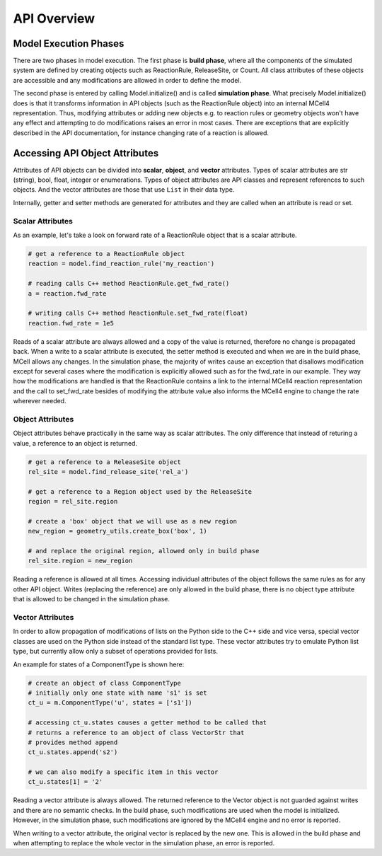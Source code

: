 ************
API Overview
************

Model Execution Phases
######################

There are two phases in model execution. 
The first phase is **build phase**, where all the components 
of the simulated system are defined by creating objects such as ReactionRule, 
ReleaseSite, or Count. All class attributes of these objects 
are accessible and any modifications are allowed in order to define the model.

The second phase is entered by calling Model.initialize() and is called
**simulation phase**. What precisely Model.initialize() does is that it
transforms information in API objects (such as the ReactionRule object) 
into an internal MCell4 representation. Thus, modifying attributes or 
adding new objects e.g. to reaction rules or geometry objects won't have 
any effect and attempting to do modifications raises an error in most cases. 
There are exceptions that are explicitly described in the API documentation,
for instance changing rate of a reaction is allowed.  

Accessing API Object Attributes
###############################

Attributes of API objects can be divided into **scalar**, **object**, 
and **vector** attributes.
Types of scalar attributes are str (string), bool, float, integer or enumerations.
Types of object attributes are API classes and represent references to 
such objects.     
And the vector attributes are those that use ``List`` in their data type.
 
Internally, getter and setter methods are generated for attributes and they 
are called when an attribute is read or set. 

Scalar Attributes
*****************

As an example, let's take a look on forward rate of a ReactionRule object 
that is a scalar attribute.    

.. code-block:: python

      # get a reference to a ReactionRule object
      reaction = model.find_reaction_rule('my_reaction')

      # reading calls C++ method ReactionRule.get_fwd_rate()
      a = reaction.fwd_rate
      
      # writing calls C++ method ReactionRule.set_fwd_rate(float)
      reaction.fwd_rate = 1e5
      
Reads of a scalar attribute are always allowed and a copy of the value is returned, 
therefore no change is propagated back.
When a write to a scalar attribute is executed, the setter method is executed and 
when we are in the build phase, MCell allows any changes. In the simulation phase, 
the majority of writes cause an exception that disallows modification except for 
several cases where the modification is explicitly allowed such as for the fwd_rate 
in our example. They way how the modifications are handled is that the ReactionRule 
contains a link to the internal MCell4 reaction representation and the call to 
set_fwd_rate besides of modifying the attribute value also informs the MCell4 
engine to change the rate wherever needed. 

Object Attributes
*****************

Object attributes behave practically in the same way as scalar attributes. 
The only difference that instead of returing a value, a reference to an object 
is returned.

.. code-block:: python

      # get a reference to a ReleaseSite object
      rel_site = model.find_release_site('rel_a')
      
      # get a reference to a Region object used by the ReleaseSite
      region = rel_site.region
      
      # create a 'box' object that we will use as a new region
      new_region = geometry_utils.create_box('box', 1)
      
      # and replace the original region, allowed only in build phase
      rel_site.region = new_region
       
Reading a reference is allowed at all times. Accessing individual attributes 
of the object follows the same rules as for any other API object.
Writes (replacing the reference) are only allowed in the build phase, 
there is no object type attribute that is allowed to be changed in the simulation phase.

Vector Attributes
*****************

In order to allow propagation of modifications of lists on the Python side to the 
C++ side and vice versa, special vector classes are used on the Python side instead 
of the standard list type.  
These vector attributes try to emulate Python list type, but currently allow only a 
subset of operations provided for lists.

An example for states of a ComponentType is shown here: 

.. code-block:: python

      # create an object of class ComponentType
      # initially only one state with name 's1' is set 
      ct_u = m.ComponentType('u', states = ['s1'])
      
      # accessing ct_u.states causes a getter method to be called that 
      # returns a reference to an object of class VectorStr that  
      # provides method append
      ct_u.states.append('s2')

      # we can also modify a specific item in this vector       
      ct_u.states[1] = '2'
  
Reading a vector attribute is always allowed. The returned reference to the Vector 
object is not guarded against writes and there are no semantic checks. 
In the build phase, such modifications are used when the model is initialized. 
However, in the simulation phase, such modifications are ignored by the MCell4 engine
and no error is reported. 

When writing to a vector attribute, the original vector is replaced by the new one. 
This is allowed in the build phase and when attempting to replace the whole vector in the
simulation phase, an error is reported.  
